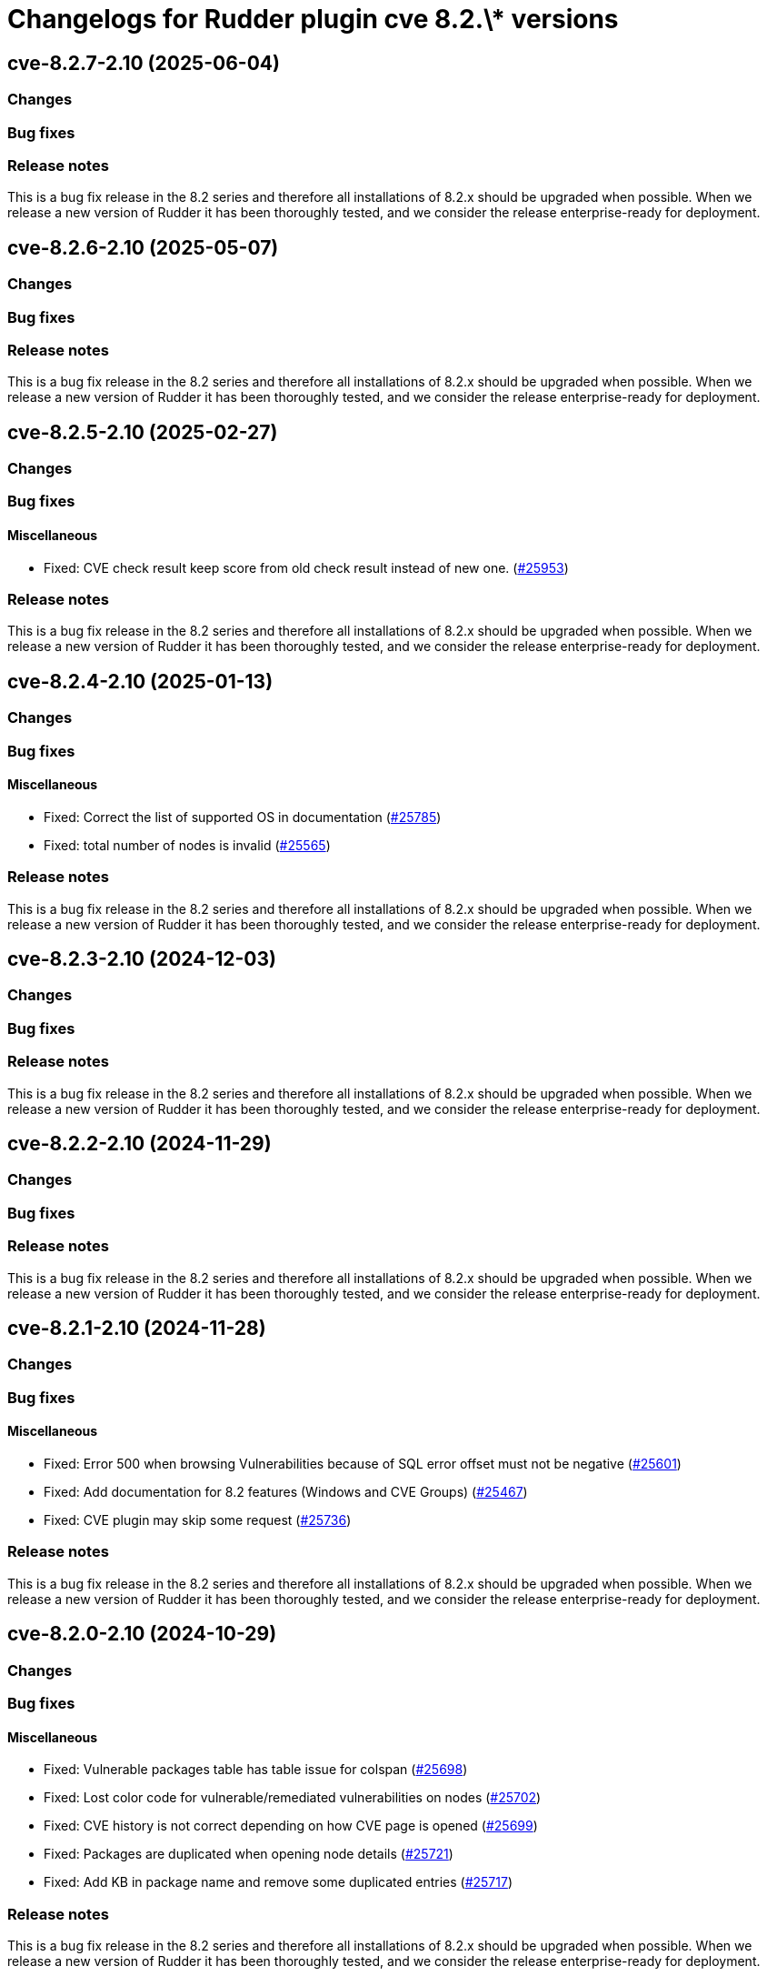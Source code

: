 = Changelogs for Rudder plugin cve 8.2.\* versions

== cve-8.2.7-2.10 (2025-06-04)

=== Changes


=== Bug fixes

=== Release notes

This is a bug fix release in the 8.2 series and therefore all installations of 8.2.x should be upgraded when possible. When we release a new version of Rudder it has been thoroughly tested, and we consider the release enterprise-ready for deployment.

== cve-8.2.6-2.10 (2025-05-07)

=== Changes


=== Bug fixes

=== Release notes

This is a bug fix release in the 8.2 series and therefore all installations of 8.2.x should be upgraded when possible. When we release a new version of Rudder it has been thoroughly tested, and we consider the release enterprise-ready for deployment.

== cve-8.2.5-2.10 (2025-02-27)

=== Changes


=== Bug fixes

==== Miscellaneous

* Fixed: CVE check result keep score from old check result instead of new one.
    (https://issues.rudder.io/issues/25953[#25953])

=== Release notes

This is a bug fix release in the 8.2 series and therefore all installations of 8.2.x should be upgraded when possible. When we release a new version of Rudder it has been thoroughly tested, and we consider the release enterprise-ready for deployment.

== cve-8.2.4-2.10 (2025-01-13)

=== Changes


=== Bug fixes

==== Miscellaneous

* Fixed: Correct the list of supported OS in documentation
    (https://issues.rudder.io/issues/25785[#25785])
* Fixed: total number of nodes is invalid
    (https://issues.rudder.io/issues/25565[#25565])

=== Release notes

This is a bug fix release in the 8.2 series and therefore all installations of 8.2.x should be upgraded when possible. When we release a new version of Rudder it has been thoroughly tested, and we consider the release enterprise-ready for deployment.

== cve-8.2.3-2.10 (2024-12-03)

=== Changes


=== Bug fixes

=== Release notes

This is a bug fix release in the 8.2 series and therefore all installations of 8.2.x should be upgraded when possible. When we release a new version of Rudder it has been thoroughly tested, and we consider the release enterprise-ready for deployment.

== cve-8.2.2-2.10 (2024-11-29)

=== Changes


=== Bug fixes

=== Release notes

This is a bug fix release in the 8.2 series and therefore all installations of 8.2.x should be upgraded when possible. When we release a new version of Rudder it has been thoroughly tested, and we consider the release enterprise-ready for deployment.

== cve-8.2.1-2.10 (2024-11-28)

=== Changes


=== Bug fixes

==== Miscellaneous

* Fixed: Error 500 when browsing Vulnerabilities because of SQL error offset must not be negative
    (https://issues.rudder.io/issues/25601[#25601])
* Fixed: Add documentation for 8.2 features (Windows and CVE Groups)
    (https://issues.rudder.io/issues/25467[#25467])
* Fixed: CVE plugin may skip some request
    (https://issues.rudder.io/issues/25736[#25736])

=== Release notes

This is a bug fix release in the 8.2 series and therefore all installations of 8.2.x should be upgraded when possible. When we release a new version of Rudder it has been thoroughly tested, and we consider the release enterprise-ready for deployment.

== cve-8.2.0-2.10 (2024-10-29)

=== Changes


=== Bug fixes

==== Miscellaneous

* Fixed: Vulnerable packages table has table issue for colspan 
    (https://issues.rudder.io/issues/25698[#25698])
* Fixed: Lost color code for vulnerable/remediated vulnerabilities on nodes
    (https://issues.rudder.io/issues/25702[#25702])
* Fixed: CVE history is not correct depending on how CVE page is opened
    (https://issues.rudder.io/issues/25699[#25699])
* Fixed: Packages are duplicated when opening node details
    (https://issues.rudder.io/issues/25721[#25721])
* Fixed: Add KB in package name and remove some duplicated entries
    (https://issues.rudder.io/issues/25717[#25717])

=== Release notes

This is a bug fix release in the 8.2 series and therefore all installations of 8.2.x should be upgraded when possible. When we release a new version of Rudder it has been thoroughly tested, and we consider the release enterprise-ready for deployment.

== cve-8.2.0.rc1-2.10 (2024-10-18)

=== Changes


=== Bug fixes

==== Miscellaneous

* Fixed: Security benchmarks post-install fails without creating benchmark category.xml
    (https://issues.rudder.io/issues/25674[#25674])
* Fixed: Typo in UI
    (https://issues.rudder.io/issues/25672[#25672])
* Fixed: Amazon Linux is not supported
    (https://issues.rudder.io/issues/25546[#25546])

=== Release notes

This is a bug fix release in the 8.2 series and therefore all installations of 8.2.x should be upgraded when possible. When we release a new version of Rudder it has been thoroughly tested, and we consider the release enterprise-ready for deployment.

== cve-8.2.0.beta1-2.10 (2024-09-09)

=== Changes


=== Bug fixes

==== Web - UI & UX

* Fixed: CVE plugin page could be loading indefinitely
    (https://issues.rudder.io/issues/25347[#25347])

==== Miscellaneous

* Fixed: Broken elm dependency
    (https://issues.rudder.io/issues/25271[#25271])

=== Release notes

This is a bug fix release in the 8.2 series and therefore all installations of 8.2.x should be upgraded when possible. When we release a new version of Rudder it has been thoroughly tested, and we consider the release enterprise-ready for deployment.

== cve-8.2.0.alpha1-2.10 (2024-09-09)

=== Changes


==== Miscellaneous

* Make possible to create groups based on CVE
    (https://issues.rudder.io/issues/25147[#25147])
* Display the list of benchmarks as a datatable
    (https://issues.rudder.io/issues/25041[#25041])
* Log request made to check endpoint
    (https://issues.rudder.io/issues/21058[#21058])
* Log request made to check endpoint
    (https://issues.rudder.io/issues/21058[#21058])
* Make Windows CVE requests
    (https://issues.rudder.io/issues/24987[#24987])
* Update scala dependencies in private plugins
    (https://issues.rudder.io/issues/24774[#24774])

=== Bug fixes

=== Release notes

This is a bug fix release in the 8.2 series and therefore all installations of 8.2.x should be upgraded when possible. When we release a new version of Rudder it has been thoroughly tested, and we consider the release enterprise-ready for deployment.

